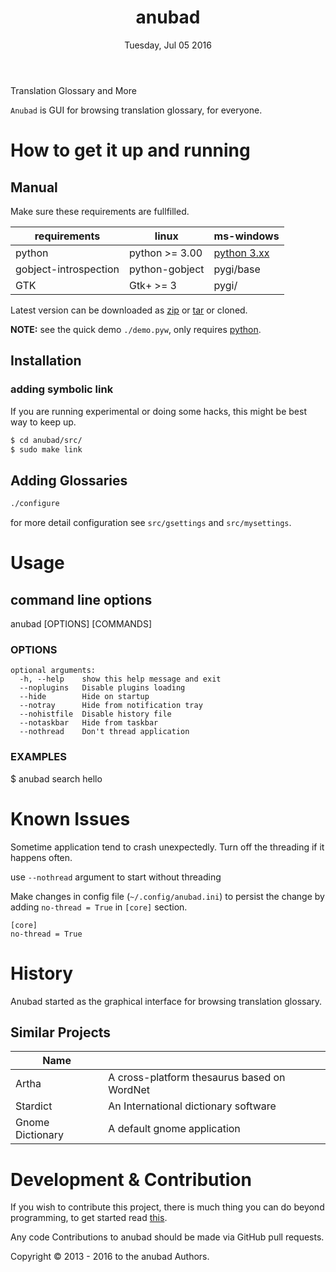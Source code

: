 #+TITLE: anubad
#+DATE: Tuesday, Jul 05 2016
#+OPTIONS: num:t
#+STARTUP: overview

Translation Glossary and More

=Anubad= is GUI for browsing translation glossary, for everyone.

[[https://raw.githubusercontent.com/foss-np/anubad/dump/screenshots/00.png]]

* How to get it up and running
** Manual

   Make sure these requirements are fullfilled.

   | requirements          | linux          | ms-windows  |
   |-----------------------+----------------+-------------|
   | python                | python >= 3.00 | [[https://www.python.org/downloads/][python 3.xx]] |
   | gobject-introspection | python-gobject | pygi/base   |
   | GTK                   | Gtk+ >= 3      | pygi/       |

   Latest version can be downloaded as [[https://github.com/foss-np/anubad/archive/master.zip][zip]]
   or [[https://github.com/foss-np/anubad/archive/master.tar.gz][tar]] or cloned.

   **NOTE:** see the quick demo =./demo.pyw=, only requires _python_.

** Installation
*** adding symbolic link

    If you are running experimental or doing some hacks, this might be
    best way to keep up.

    #+begin_src bash
      $ cd anubad/src/
      $ sudo make link
    #+end_src

** Adding Glossaries

   #+begin_src bash
     ./configure
   #+end_src

   for more detail configuration see =src/gsettings= and =src/mysettings=.

* Usage

** command line options

   anubad [OPTIONS] [COMMANDS]

*** OPTIONS
    #+BEGIN_EXAMPLE
      optional arguments:
        -h, --help    show this help message and exit
        --noplugins   Disable plugins loading
        --hide        Hide on startup
        --notray      Hide from notification tray
        --nohistfile  Disable history file
        --notaskbar   Hide from taskbar
        --nothread    Don't thread application
    #+END_EXAMPLE


*** EXAMPLES

    $ anubad search hello

* Known Issues

  Sometime application tend to crash unexpectedly. Turn off the
  threading if it happens often.

  use =--nothread= argument to start without threading

  Make changes in config file (=~/.config/anubad.ini=) to persist the
  change by adding =no-thread = True= in =[core]= section.

  #+BEGIN_EXAMPLE
    [core]
    no-thread = True
  #+END_EXAMPLE

* History

  Anubad started as the graphical interface for browsing translation
  glossary.

** Similar Projects

   | Name             |                                             |
   |------------------+---------------------------------------------|
   | Artha            | A cross-platform thesaurus based on WordNet |
   | Stardict         | An International dictionary software        |
   | Gnome Dictionary | A default gnome application                 |

* Development & Contribution

  If you wish to contribute this project, there is much thing you can
  do beyond programming, to get started read [[https://github.com/foss-np/anubad/tree/experimental/CONTRIBUTING.org][this]].

  Any code Contributions to anubad should be made via GitHub pull
  requests.


[[http://i.creativecommons.org/l/by/3.0/88x31.png]]
Copyright © 2013 - 2016 to the anubad Authors.
